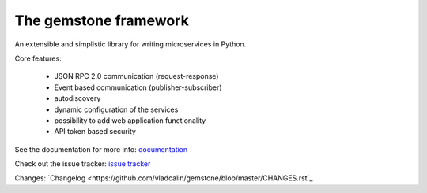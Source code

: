 The **gemstone** framework
~~~~~~~~~~~~~~~~~~~~~~~~~~

.. image:: https://badge.fury.io/py/gemstone.svg
    :target: https://badge.fury.io/py/gemstone
.. image:: https://travis-ci.org/vladcalin/gemstone.svg?branch=master
    :target: https://travis-ci.org/vladcalin/gemstone
.. image :: https://ci.appveyor.com/api/projects/status/i6rep3022e7occ8e?svg=true
    :target: https://ci.appveyor.com/project/vladcalin/gemstone
.. image:: https://readthedocs.org/projects/gemstone/badge/?version=latest
    :target: http://gemstone.readthedocs.io/en/latest/?badge=latest
    :alt: Documentation Status
.. image:: https://coveralls.io/repos/github/vladcalin/gemstone/badge.svg?branch=master
    :target: https://coveralls.io/github/vladcalin/gemstone?branch=master
.. image:: https://codeclimate.com/github/vladcalin/gemstone/badges/gpa.svg
    :target: https://codeclimate.com/github/vladcalin/gemstone
    :alt: Code Climate
.. image:: https://landscape.io/github/vladcalin/gemstone/master/landscape.svg?style=flat
   :target: https://landscape.io/github/vladcalin/gemstone/master
   :alt: Code Health


An extensible and simplistic library for writing microservices in Python.

Core features:
    
    - JSON RPC 2.0 communication (request-response)
    - Event based communication (publisher-subscriber)
    - autodiscovery
    - dynamic configuration of the services
    - possibility to add web application functionality
    - API token based security
    
See the documentation for more info: `documentation <http://gemstone.readthedocs.io/en/latest/>`_

Check out the issue tracker: `issue tracker <https://github.com/vladcalin/gemstone/issues>`_

Changes: `Changelog <https://github.com/vladcalin/gemstone/blob/master/CHANGES.rst`_


